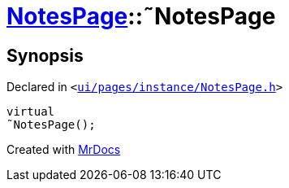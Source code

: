 [#NotesPage-2destructor]
= xref:NotesPage.adoc[NotesPage]::&tilde;NotesPage
:relfileprefix: ../
:mrdocs:


== Synopsis

Declared in `&lt;https://github.com/PrismLauncher/PrismLauncher/blob/develop/launcher/ui/pages/instance/NotesPage.h#L53[ui&sol;pages&sol;instance&sol;NotesPage&period;h]&gt;`

[source,cpp,subs="verbatim,replacements,macros,-callouts"]
----
virtual
&tilde;NotesPage();
----



[.small]#Created with https://www.mrdocs.com[MrDocs]#
